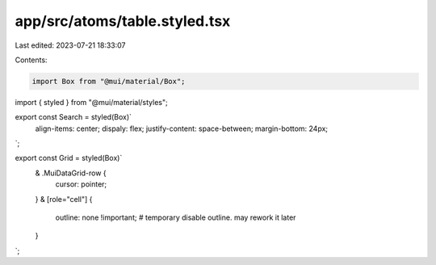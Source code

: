 app/src/atoms/table.styled.tsx
==============================

Last edited: 2023-07-21 18:33:07

Contents:

.. code-block:: tsx

    import Box from "@mui/material/Box";
import { styled } from "@mui/material/styles";

export const Search = styled(Box)`
  align-items: center;
  dispaly: flex;
  justify-content: space-between;
  margin-bottom: 24px;
`;

export const Grid = styled(Box)`
  & .MuiDataGrid-row {
    cursor: pointer;
  }
  & [role="cell"] {
    outline: none !important;
    # temporary disable outline. may rework it later
  }
`;


